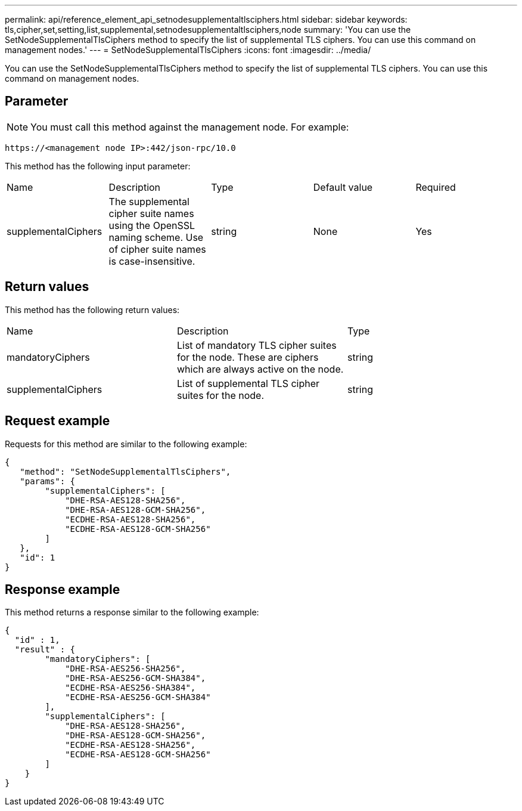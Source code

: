 ---
permalink: api/reference_element_api_setnodesupplementaltlsciphers.html
sidebar: sidebar
keywords: tls,cipher,set,setting,list,supplemental,setnodesupplementaltlsciphers,node
summary: 'You can use the SetNodeSupplementalTlsCiphers method to specify the list of supplemental TLS ciphers. You can use this command on management nodes.'
---
= SetNodeSupplementalTlsCiphers
:icons: font
:imagesdir: ../media/

[.lead]
You can use the SetNodeSupplementalTlsCiphers method to specify the list of supplemental TLS ciphers. You can use this command on management nodes.

== Parameter

NOTE: You must call this method against the management node. For example:

----
https://<management node IP>:442/json-rpc/10.0
----

This method has the following input parameter:

|===
| Name| Description| Type| Default value| Required
a|
supplementalCiphers
a|
The supplemental cipher suite names using the OpenSSL naming scheme. Use of cipher suite names is case-insensitive.
a|
string
a|
None
a|
Yes
|===

== Return values

This method has the following return values:

|===
| Name| Description| Type
a|
mandatoryCiphers
a|
List of mandatory TLS cipher suites for the node. These are ciphers which are always active on the node.
a|
string
a|
supplementalCiphers
a|
List of supplemental TLS cipher suites for the node.
a|
string
|===

== Request example

Requests for this method are similar to the following example:

----
{
   "method": "SetNodeSupplementalTlsCiphers",
   "params": {
        "supplementalCiphers": [
            "DHE-RSA-AES128-SHA256",
            "DHE-RSA-AES128-GCM-SHA256",
            "ECDHE-RSA-AES128-SHA256",
            "ECDHE-RSA-AES128-GCM-SHA256"
        ]
   },
   "id": 1
}
----

== Response example

This method returns a response similar to the following example:

----
{
  "id" : 1,
  "result" : {
        "mandatoryCiphers": [
            "DHE-RSA-AES256-SHA256",
            "DHE-RSA-AES256-GCM-SHA384",
            "ECDHE-RSA-AES256-SHA384",
            "ECDHE-RSA-AES256-GCM-SHA384"
        ],
        "supplementalCiphers": [
            "DHE-RSA-AES128-SHA256",
            "DHE-RSA-AES128-GCM-SHA256",
            "ECDHE-RSA-AES128-SHA256",
            "ECDHE-RSA-AES128-GCM-SHA256"
        ]
    }
}
----
